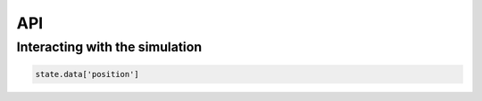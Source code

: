 API
==================================

Interacting with the simulation
----------------------------------

.. code-block:: python

    state.data['position']

